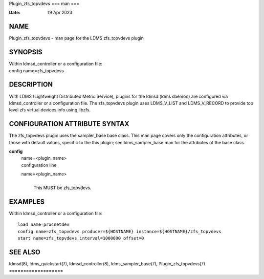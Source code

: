 Plugin_zfs_topvdevs
===
man
===

:Date:   19 Apr 2023

NAME
====

Plugin_zfs_topvdevs - man page for the LDMS zfs_topvdevs plugin

SYNOPSIS
========

| Within ldmsd_controller or a configuration file:
| config name=zfs_topvdevs

DESCRIPTION
===========

With LDMS (Lightweight Distributed Metric Service), plugins for the
ldmsd (ldms daemon) are configured via ldmsd_controller or a
configuration file. The zfs_topvdevs plugin uses LDMS_V_LIST and
LDMS_V_RECORD to provide top level zfs virtual devices info using
libzfs.

CONFIGURATION ATTRIBUTE SYNTAX
==============================

The zfs_topvdevs plugin uses the sampler_base base class. This man page
covers only the configuration attributes, or those with default values,
specific to the this plugin; see ldms_sampler_base.man for the
attributes of the base class.

**config**
   | name=<plugin_name>
   | configuration line

   name=<plugin_name>
      | 
      | This MUST be zfs_topvdevs.

EXAMPLES
========

Within ldmsd_controller or a configuration file:

::

   load name=procnetdev
   config name=zfs_topvdevs producer=${HOSTNAME} instance=${HOSTNAME}/zfs_topvdevs
   start name=zfs_topvdevs interval=1000000 offset=0

SEE ALSO
========

ldmsd(8), ldms_quickstart(7), ldmsd_controller(8), ldms_sampler_base(7),
Plugin_zfs_topvdevs(7)
===================
